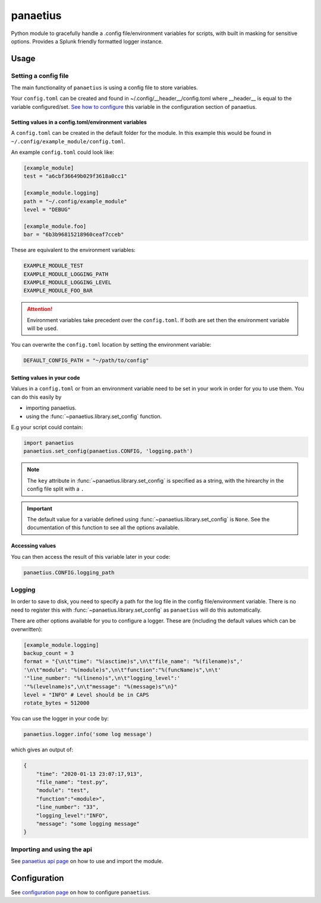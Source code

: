 panaetius
==========

.. image:: https://img.shields.io/readthedocs/panaetius?style=for-the-badge   :target: https://panaetius.readthedocs.io/en/latest/?badge=latest
   :alt: Documentation Status

.. image:: https://img.shields.io/github/v/tag/dtomlinson91/panaetius?style=for-the-badge   :alt: GitHub tag (latest by date)

.. image:: https://img.shields.io/github/commit-activity/m/dtomlinson91/panaetius?style=for-the-badge   :alt: GitHub commit activity

.. image:: https://img.shields.io/github/issues/dtomlinson91/panaetius?style=for-the-badge   :alt: GitHub issues

.. image:: https://img.shields.io/github/license/dtomlinson91/panaetius?style=for-the-badge   :alt: GitHubtbc

Python module to gracefully handle a .config file/environment variables for scripts, with built in masking for sensitive options. Provides a Splunk friendly formatted logger instance.

Usage
------

Setting a config file
~~~~~~~~~~~~~~~~~~~~~~

The main functionality of ``panaetius`` is using a config file to store variables.

Your ``config.toml`` can be created and found in ~/.config/__header__/config.toml where __header__ is equal to the variable configured/set. `See how to configure`_ this variable in the configuration section of panaetius.

.. _See how to configure: https://panaetius.readthedocs.io/en/latest/configuration.html#header-py

Setting values in a config.toml/environment variables
#######################################################

A ``config.toml`` can be created in the default folder for the module. In this example this would be found in ``~/.config/example_module/config.toml``. 

An example ``config.toml`` could look like:

.. code-block:: toml

    [example_module]
    test = "a6cbf36649b029f3618a0cc1"

    [example_module.logging]
    path = "~/.config/example_module"
    level = "DEBUG"

    [example_module.foo]
    bar = "6b3b96815218960ceaf7cceb"

These are equivalent to the environment variables:

.. code-block:: bash

    EXAMPLE_MODULE_TEST
    EXAMPLE_MODULE_LOGGING_PATH
    EXAMPLE_MODULE_LOGGING_LEVEL
    EXAMPLE_MODULE_FOO_BAR


.. Attention:: 
    Environment variables take precedent over the ``config.toml``. If both are set then the environment variable will be used.

You can overwrite the ``config.toml`` location by setting the environment variable:

.. code-block:: bash

    DEFAULT_CONFIG_PATH = "~/path/to/config"


Setting values in your code
############################

Values in a ``config.toml`` or from an environment variable need to be set in your work in order for you to use them. You can do this easily by

- importing panaetius.
- using the :func:`~panaetius.library.set_config` function.
  
E.g your script could contain:

.. code-block:: python

    import panaetius
    panaetius.set_config(panaetius.CONFIG, 'logging.path')

.. Note::

    The ``key`` attribute in :func:`~panaetius.library.set_config` is specified as a string, with the hirearchy in the config file split with a ``.``

.. Important::

    The default value for a variable defined using :func:`~panaetius.library.set_config` is ``None``. See the documentation of this function to see all the options available.


Accessing values
#################

You can then access the result of this variable later in your code:

.. code-block:: python

    panaetius.CONFIG.logging_path


Logging
~~~~~~~~

In order to save to disk, you need to specify a path for the log file in the config file/environment variable. There is no need to register this with :func:`~panaetius.library.set_config` as ``panaetius`` will do this automatically.

There are other options available for you to configure a logger. These are (including the default values which can be overwritten):

.. code-block:: toml

    [example_module.logging]
    backup_count = 3
    format = "{\n\t"time": "%(asctime)s",\n\t"file_name": "%(filename)s",'
    '\n\t"module": "%(module)s",\n\t"function":"%(funcName)s",\n\t'
    '"line_number": "%(lineno)s",\n\t"logging_level":'
    '"%(levelname)s",\n\t"message": "%(message)s"\n}"
    level = "INFO" # Level should be in CAPS
    rotate_bytes = 512000

You can use the logger in your code by:

.. code-block:: python

    panaetius.logger.info('some log message')

which gives an output of:

.. code-block:: json

    {
        "time": "2020-01-13 23:07:17,913",
        "file_name": "test.py",
        "module": "test",
        "function":"<module>",
        "line_number": "33",
        "logging_level":"INFO",
        "message": "some logging message"
    }


Importing and using the api
~~~~~~~~~~~~~~~~~~~~~~~~~~~~

See `panaetius api page`_ on how to use and import the module.

.. _panaetius api page: https://panaetius.readthedocs.io/en/latest/modules/panaetius.html


Configuration
---------------

See `configuration page`_ on how to configure ``panaetius``.

.. _configuration page: https://panaetius.readthedocs.io/en/latest/configuration.html

